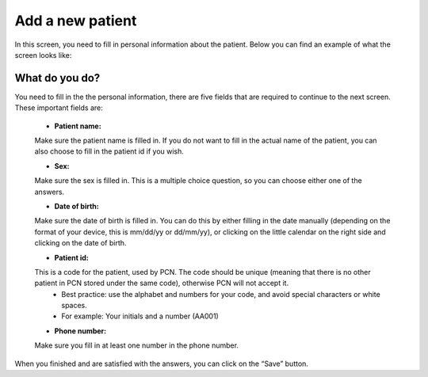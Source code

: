 #######
Add a new patient
#######

In this screen, you need to fill in personal information about the patient. Below you can find an example of what the screen looks like:


.. image:: images/AddNewPatient.JPG
   :scale: 80 %
   
----   
What do you do?
----

You need to fill in the the personal information, there are five fields that are required to continue to the next screen.  These important fields are: 
   
   - **Patient name:**   
   Make sure the patient name is filled in. If you do not want to fill in the actual name of the patient, you can also choose to fill in the patient id if you wish. 
   
   - **Sex:**   
   Make sure the sex is filled in. This is a multiple choice question, so you can choose either one of the answers.  
   
   - **Date of birth:** 
   Make sure the date of birth is filled in. You can do this by either filling in the date manually (depending on the format of your device, this is mm/dd/yy or dd/mm/yy), or clicking on the little calendar on the right side and clicking on the date of birth. 
   
   - **Patient id:**   
   This is a code for the patient, used by PCN. The code should be unique (meaning that there is no other patient in PCN stored under the same code), otherwise PCN will not accept it.  
      - Best practice: use the alphabet and numbers for your code, and avoid special characters or white spaces. 
      - For example: Your initials and a number (AA001)
      
   - **Phone number:** 
   Make sure you fill in at least one number in the phone number. 


.. image:: images/AddNewPatient_1.JPG
   :scale: 80 %
   
   
When you finished and are satisfied with the answers, you can click on the “Save” button. 
